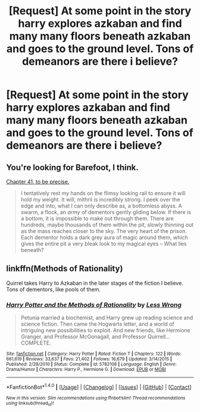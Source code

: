 #+TITLE: [Request] At some point in the story harry explores azkaban and find many many floors beneath azkaban and goes to the ground level. Tons of demeanors are there i believe?

* [Request] At some point in the story harry explores azkaban and find many many floors beneath azkaban and goes to the ground level. Tons of demeanors are there i believe?
:PROPERTIES:
:Author: ChampionOfChaos
:Score: 9
:DateUnix: 1506250036.0
:DateShort: 2017-Sep-24
:FlairText: Request
:END:

** You're looking for Barefoot, I think.

[[https://www.fanfiction.net/s/11364705/41/Barefoot][Chapter 41, to be precise.]]

#+begin_quote
  I tentatively rest my hands on the flimsy looking rail to ensure it will hold my weight. It will, mithril is incredibly strong. I peek over the edge and into, what I can only describe as, a bottomless abyss. A swarm, a flock, an /army/ of dementors gently gliding below. If there is a bottom, it is impossible to make out through them. There are hundreds, maybe thousands of them within the pit, slowly thinning out as the mass reaches closer to the sky. The very heart of the prison. Each dementor holds a dark grey aura of magic around them, which gives the entire pit a very bleak look to my magical eyes -- What lies beneath?
#+end_quote
:PROPERTIES:
:Author: Avaday_Daydream
:Score: 9
:DateUnix: 1506253952.0
:DateShort: 2017-Sep-24
:END:


** linkffn(Methods of Rationality)

Quirrel takes Harry to Azkaban in the later stages of the fiction I believe. Tons of dementors, like pools of them.
:PROPERTIES:
:Author: MrThorifyable
:Score: -1
:DateUnix: 1506330617.0
:DateShort: 2017-Sep-25
:END:

*** [[http://www.fanfiction.net/s/5782108/1/][*/Harry Potter and the Methods of Rationality/*]] by [[https://www.fanfiction.net/u/2269863/Less-Wrong][/Less Wrong/]]

#+begin_quote
  Petunia married a biochemist, and Harry grew up reading science and science fiction. Then came the Hogwarts letter, and a world of intriguing new possibilities to exploit. And new friends, like Hermione Granger, and Professor McGonagall, and Professor Quirrell... COMPLETE.
#+end_quote

^{/Site/: [[http://www.fanfiction.net/][fanfiction.net]] *|* /Category/: Harry Potter *|* /Rated/: Fiction T *|* /Chapters/: 122 *|* /Words/: 661,619 *|* /Reviews/: 33,637 *|* /Favs/: 21,402 *|* /Follows/: 16,679 *|* /Updated/: 3/14/2015 *|* /Published/: 2/28/2010 *|* /Status/: Complete *|* /id/: 5782108 *|* /Language/: English *|* /Genre/: Drama/Humor *|* /Characters/: Harry P., Hermione G. *|* /Download/: [[http://www.ff2ebook.com/old/ffn-bot/index.php?id=5782108&source=ff&filetype=epub][EPUB]] or [[http://www.ff2ebook.com/old/ffn-bot/index.php?id=5782108&source=ff&filetype=mobi][MOBI]]}

--------------

*FanfictionBot*^{1.4.0} *|* [[[https://github.com/tusing/reddit-ffn-bot/wiki/Usage][Usage]]] | [[[https://github.com/tusing/reddit-ffn-bot/wiki/Changelog][Changelog]]] | [[[https://github.com/tusing/reddit-ffn-bot/issues/][Issues]]] | [[[https://github.com/tusing/reddit-ffn-bot/][GitHub]]] | [[[https://www.reddit.com/message/compose?to=tusing][Contact]]]

^{/New in this version: Slim recommendations using/ ffnbot!slim! /Thread recommendations using/ linksub(thread_id)!}
:PROPERTIES:
:Author: FanfictionBot
:Score: 1
:DateUnix: 1506330640.0
:DateShort: 2017-Sep-25
:END:

